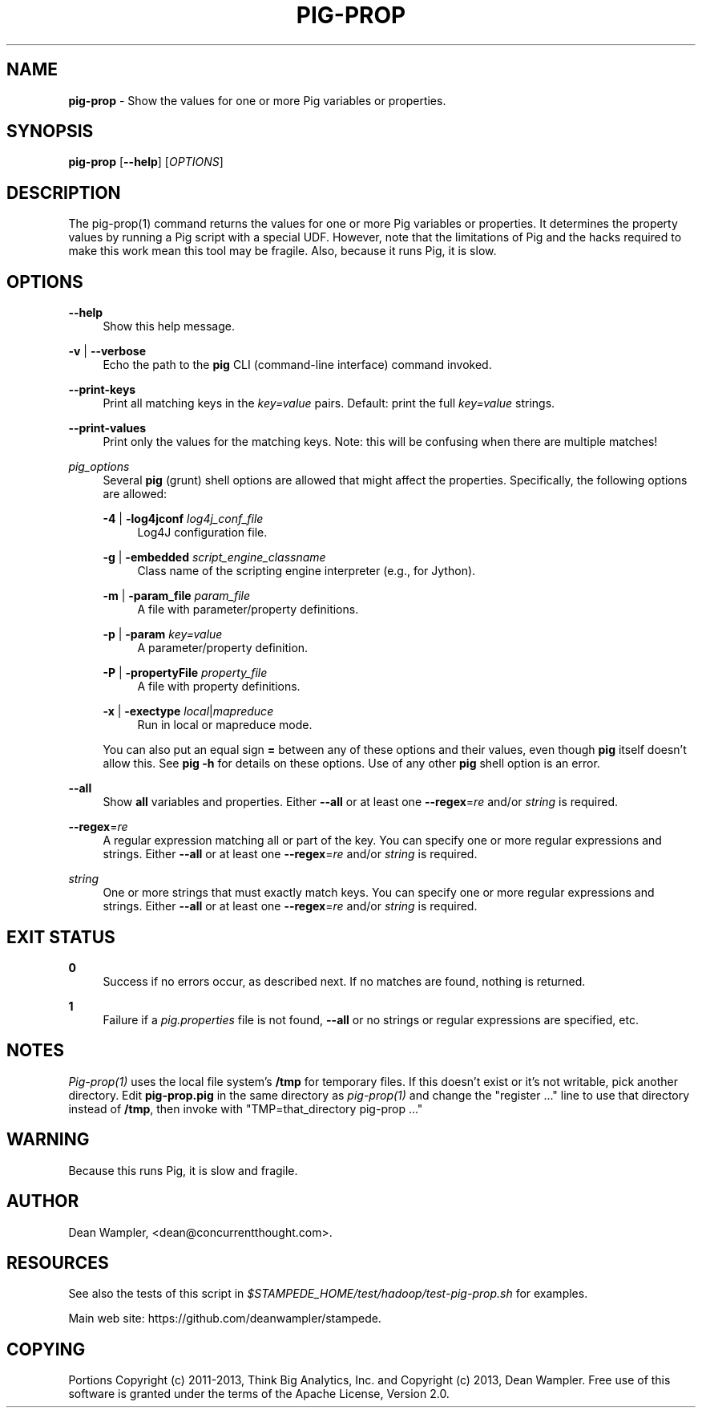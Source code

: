 .\"        Title: pig-prop
.\"       Author: Dean Wampler
.\"         Date: 12/22/2012
.\"
.TH "PIG-PROP" "1" "12/22/2012" "" ""
.\" disable hyphenation
.nh
.\" disable justification (adjust text to left margin only)
.ad l
.SH "NAME"
\fBpig-prop\fR - Show the values for one or more Pig variables or properties.
.SH "SYNOPSIS"
\fBpig-prop\fR [\fB--help\fR] [\fIOPTIONS\fR]
.sp
.SH "DESCRIPTION"
The pig-prop(1) command returns the values for one or more Pig variables or properties.
It determines the property values by running a Pig script with a special UDF. However, note that the limitations of Pig and the hacks required to make this work mean this tool may be fragile. Also, because it runs Pig, it is slow.
.sp
.SH "OPTIONS"
.PP
\fB--help\fR
.RS 4
Show this help message.
.RE
.PP
\fB-v\fR | \fB--verbose\fR
.RS 4
Echo the path to the \fBpig\fR CLI (command-line interface) command invoked.
.RE
.PP
\fB--print-keys\fR
.RS 4
Print all matching keys in the \fIkey=value\fR pairs. Default: print the full \fIkey=value\fR strings.
.RE
.PP
\fB--print-values\fR
.RS 4
Print only the values for the matching keys. Note: this will be confusing when there are multiple matches!
.RE
.PP
\fIpig_options\fR
.RS 4
Several \fBpig\fR (grunt) shell options are allowed that might affect the properties. Specifically, the following options are allowed:
.PP
\fB-4\fR | \fB-log4jconf\fR \fIlog4j_conf_file\fR
.RS 4
Log4J configuration file.
.RE
.PP
\fB-g\fR | \fB-embedded\fR \fIscript_engine_classname\fR
.RS 4
Class name of the scripting engine interpreter (e.g., for Jython).
.RE
.PP
\fB-m\fR | \fB-param_file\fR \fIparam_file\fR
.RS 4
A file with parameter/property definitions.
.RE
.PP
\fB-p\fR | \fB-param\fR \fIkey=value\fR
.RS 4
A parameter/property definition.
.RE
.PP
\fB-P\fR | \fB-propertyFile\fR \fIproperty_file\fR
.RS 4
A file with property definitions.
.RE
.PP
\fB-x\fR | \fB-exectype\fR \fIlocal\fR|\fImapreduce\fR
.RS 4
Run in local or mapreduce mode.
.RE
.PP
You can also put an equal sign \fB=\fR between any of these options and their values, even though \fBpig\fR itself doesn't allow this. See \fBpig -h\fR for details on these options. Use of any other \fBpig\fR shell option is an error.
.RE
.PP
\fB--all\fR
.RS 4
Show \fBall\fR variables and properties.
Either \fB--all\fR or at least one \fB--regex\fR=\fIre\fR and/or \fIstring\fR is required.
.RE
.PP
\fB--regex\fR=\fIre\fR
.RS 4
A regular expression matching all or part of the key. You can specify one or more regular expressions and strings.
Either \fB--all\fR or at least one \fB--regex\fR=\fIre\fR and/or \fIstring\fR is required.
.RE
.PP
\fIstring\fR
.RS 4
One or more strings that must exactly match keys. You can specify one or more regular expressions and strings.
Either \fB--all\fR or at least one \fB--regex\fR=\fIre\fR and/or \fIstring\fR is required.
.sp
.SH "EXIT STATUS"
.PP
\fB0\fR
.RS 4
Success if no errors occur, as described next. If no matches are found, nothing is returned.
.RE
.PP
\fB1\fR
.RS 4
Failure if a \fIpig.properties\fR file is not found, \fB--all\fR or no strings or regular expressions are specified, etc.
.RE
.sp
.SH NOTES
\fIPig-prop(1)\fR uses the local file system's \fB/tmp\fR for temporary files. If this doesn't exist or it's not writable, pick another directory. Edit \fBpig-prop.pig\fR in the same directory
as \fIpig-prop(1)\fR and change the "register ..." line to use that directory instead of
\fB/tmp\fR, then invoke with "TMP=that_directory pig-prop ..."
.sp
.SH WARNING
Because this runs Pig, it is slow and fragile.
.sp
.SH "AUTHOR"
Dean Wampler, <dean@concurrentthought.com>.
.sp
.SH "RESOURCES"
.sp
See also the tests of this script in \fI$STAMPEDE_HOME/test/hadoop/test-pig-prop.sh\fR for examples.
.sp
Main web site: https://github.com/deanwampler/stampede.
.sp
.SH "COPYING"
Portions Copyright (c) 2011\-2013, Think Big Analytics, Inc. and Copyright (c) 2013, Dean Wampler. Free use of this software is granted under the terms of the Apache License, Version 2.0.
